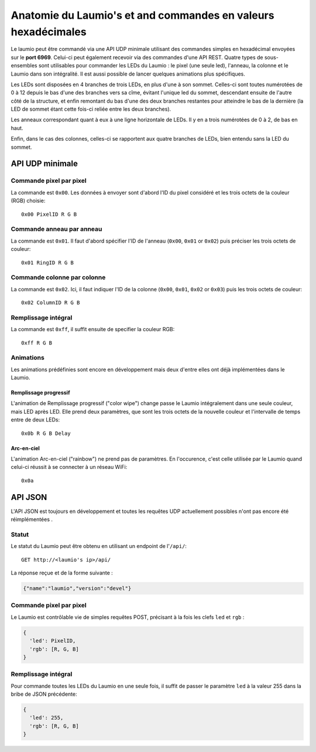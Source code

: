 Anatomie du Laumio's et and commandes en valeurs hexadécimales
==============================================================

Le laumio peut être commandé via une API UDP minimale utilisant des commandes simples en hexadécimal envoyées sur le
**port 6969**. Celui-ci peut également recevoir via des commandes d'une API REST.
Quatre types de sous-ensembles sont utilisables pour commander les LEDs du Laumio  : le pixel (une seule led), l'anneau, la colonne et le Laumio dans son intégralité.
Il est aussi possible de lancer quelques animations plus spécifiques.

Les LEDs sont disposées en 4 branches de trois LEDs, en plus d'une à son sommet. Celles-ci sont toutes numérotées de 0 à 12 depuis le bas d'une des branches vers sa cîme, évitant l'unique led du sommet, descendant ensuite de l'autre côté de la structure, et enfin remontant du bas d'une des deux branches restantes pour atteindre le bas de la dernière (la LED de sommet étant cette fois-ci reliée entre les deux branches).

Les anneaux correspondant quant à eux à une ligne horizontale de LEDs. Il y en a trois numérotées de 0  à 2, de bas en haut.

Enfin, dans le cas des colonnes, celles-ci se rapportent aux quatre branches de LEDs, bien entendu sans la LED du sommet.

API UDP minimale
----------------

Commande pixel par pixel
************************

La commande est ``0x00``. Les données à envoyer sont d'abord l'ID du pixel considéré et les trois octets de la couleur (RGB) choisie::

  0x00 PixelID R G B

Commande anneau par anneau
**************************

La commande est ``0x01``. Il faut d'abord spécifier l'ID de l'anneau (``0x00``, ``0x01`` or ``0x02``) puis préciser les trois octets de couleur::

  0x01 RingID R G B

Commande colonne par colonne
****************************

La commande est ``0x02``. Ici, il faut indiquer l'ID de la colonne (``0x00``, ``0x01``, ``0x02`` or ``0x03``) puis les trois octets de couleur::

  0x02 ColumnID R G B

Remplissage intégral
********************

La commande est ``0xff``, il suffit ensuite de specifier la couleur RGB::

  0xff R G B

Animations
**********

Les animations prédéfinies sont encore en développement mais deux d'entre elles ont déjà implémentées dans le Laumio.

Remplissage progressif
~~~~~~~~~~~~~~~~~~~~~~

L'animation de Remplissage progressif ("color wipe") change passe le Laumio intégralement dans une seule couleur, mais LED après LED. Elle prend deux paramètres, que sont les trois octets de la nouvelle couleur et l'intervalle de temps entre de deux LEDs::

  0x0b R G B Delay

Arc-en-ciel
~~~~~~~~~~~

L'animation Arc-en-ciel ("rainbow") ne prend pas de paramètres. En l'occurence, c'est celle utilisée par le Laumio quand celui-ci réussit à se connecter à un réseau WiFi::

  0x0a


API JSON
--------

L'API JSON est toujours en développement et toutes les requêtes UDP actuellement possibles n'ont pas encore été réimplémentées .

Statut
******

Le statut du Laumio peut être obtenu en utilisant un endpoint de l'``/api/``::

  GET http://<laumio's ip>/api/

La réponse reçue et de la forme suivante :

.. code-block:: javascript

  {"name":"laumio","version":"devel"}

Commande pixel par pixel
************************

Le Laumio est contrôlable vie de simples requêtes POST, précisant à la fois les clefs ``led`` et
``rgb`` :

.. code-block:: javascript

  {
    'led': PixelID,
    'rgb': [R, G, B]
  }

Remplissage intégral
********************

Pour commande toutes les LEDs du Laumio en une seule fois, il suffit de passer le paramètre ``led`` à la valeur 255 dans la bribe de JSON précédente:

.. code-block:: javascript

  {
    'led': 255,
    'rgb': [R, G, B]
  }
